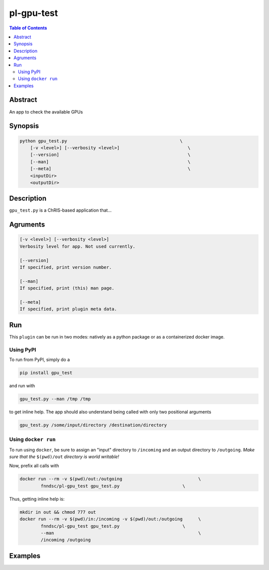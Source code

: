 pl-gpu-test
================================

.. image:: https://badge.fury.io/py/gpu_test.svg
    :target: https://badge.fury.io/py/gpu_test

.. image:: https://travis-ci.org/FNNDSC/gpu_test.svg?branch=master
    :target: https://travis-ci.org/FNNDSC/gpu_test

.. image:: https://img.shields.io/badge/python-3.5%2B-blue.svg
    :target: https://badge.fury.io/py/pl-gpu_test

.. contents:: Table of Contents


Abstract
--------

An app to check the available GPUs


Synopsis
--------

.. code::

    python gpu_test.py                                           \
        [-v <level>] [--verbosity <level>]                          \
        [--version]                                                 \
        [--man]                                                     \
        [--meta]                                                    \
        <inputDir>
        <outputDir> 

Description
-----------

``gpu_test.py`` is a ChRIS-based application that...

Agruments
---------

.. code::

    [-v <level>] [--verbosity <level>]
    Verbosity level for app. Not used currently.

    [--version]
    If specified, print version number. 
    
    [--man]
    If specified, print (this) man page.

    [--meta]
    If specified, print plugin meta data.


Run
----

This ``plugin`` can be run in two modes: natively as a python package or as a containerized docker image.

Using PyPI
~~~~~~~~~~

To run from PyPI, simply do a 

.. code:: bash

    pip install gpu_test

and run with

.. code:: bash

    gpu_test.py --man /tmp /tmp

to get inline help. The app should also understand being called with only two positional arguments

.. code:: bash

    gpu_test.py /some/input/directory /destination/directory


Using ``docker run``
~~~~~~~~~~~~~~~~~~~~

To run using ``docker``, be sure to assign an "input" directory to ``/incoming`` and an output directory to ``/outgoing``. *Make sure that the* ``$(pwd)/out`` *directory is world writable!*

Now, prefix all calls with 

.. code:: bash

    docker run --rm -v $(pwd)/out:/outgoing                             \
            fnndsc/pl-gpu_test gpu_test.py                        \

Thus, getting inline help is:

.. code:: bash

    mkdir in out && chmod 777 out
    docker run --rm -v $(pwd)/in:/incoming -v $(pwd)/out:/outgoing      \
            fnndsc/pl-gpu_test gpu_test.py                        \
            --man                                                       \
            /incoming /outgoing

Examples
--------





